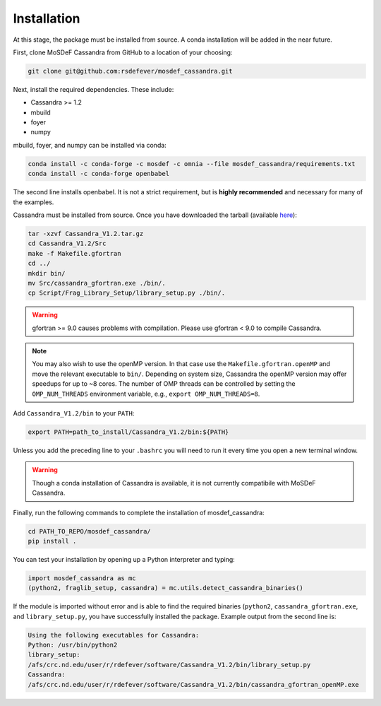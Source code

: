 Installation
============

At this stage, the package must be installed from source.  A conda
installation will be added in the near future.

First, clone MoSDeF Cassandra from GitHub to a location of your choosing:

.. code-block:: bash

    git clone git@github.com:rsdefever/mosdef_cassandra.git

Next, install the required dependencies. These include:

* Cassandra >= 1.2
* mbuild
* foyer
* numpy

mbuild, foyer, and numpy can be installed via conda:

.. code-block:: bash

    conda install -c conda-forge -c mosdef -c omnia --file mosdef_cassandra/requirements.txt
    conda install -c conda-forge openbabel

The second line installs openbabel. It is not a strict requirement,
but is **highly recommended** and necessary for many of the examples.

Cassandra must be installed from source. Once you have downloaded the tarball
(available `here <https://cassandra.nd.edu/index.php/download>`_):

.. code-block:: bash

    tar -xzvf Cassandra_V1.2.tar.gz
    cd Cassandra_V1.2/Src
    make -f Makefile.gfortran
    cd ../
    mkdir bin/
    mv Src/cassandra_gfortran.exe ./bin/.
    cp Script/Frag_Library_Setup/library_setup.py ./bin/.

.. warning::
  gfortran >= 9.0 causes problems with compilation. Please use gfortran < 9.0
  to compile Cassandra.

.. note::
    You may also wish to use the openMP version. In that case use the
    ``Makefile.gfortran.openMP`` and move the relevant executable to
    ``bin/``. Depending on system size, Cassandra the openMP version
    may offer speedups for up to ~8 cores. The number of OMP threads
    can be controlled by setting the ``OMP_NUM_THREADS`` environment
    variable, e.g., ``export OMP_NUM_THREADS=8``.


Add ``Cassandra_V1.2/bin`` to your ``PATH``:

.. code-block:: bash

    export PATH=path_to_install/Cassandra_V1.2/bin:${PATH}

Unless you add the preceding line to your ``.bashrc`` you will need to
run it every time you open a new terminal window.

.. warning::
    Though a conda installation of Cassandra is available,
    it is not currently compatibile with MoSDeF Cassandra.

Finally, run the following commands to complete the installation of
mosdef_cassandra:

.. code-block:: bash

    cd PATH_TO_REPO/mosdef_cassandra/
    pip install .

You can test your installation by opening up a Python interpreter and typing:

.. code-block:: python

    import mosdef_cassandra as mc
    (python2, fraglib_setup, cassandra) = mc.utils.detect_cassandra_binaries()

If the module is imported without error and is able to find the required
binaries (``python2``, ``cassandra_gfortran.exe``, and ``library_setup.py``,
you have successfully installed the package. Example output from the second
line is:

.. code-block:: text

    Using the following executables for Cassandra:
    Python: /usr/bin/python2
    library_setup:
    /afs/crc.nd.edu/user/r/rdefever/software/Cassandra_V1.2/bin/library_setup.py
    Cassandra:
    /afs/crc.nd.edu/user/r/rdefever/software/Cassandra_V1.2/bin/cassandra_gfortran_openMP.exe

